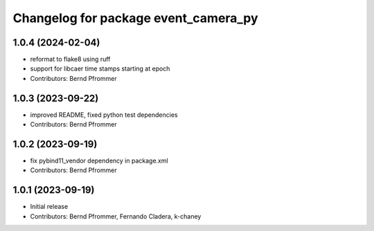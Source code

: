 ^^^^^^^^^^^^^^^^^^^^^^^^^^^^^^^^^^^^^
Changelog for package event_camera_py
^^^^^^^^^^^^^^^^^^^^^^^^^^^^^^^^^^^^^

1.0.4 (2024-02-04)
------------------
* reformat to flake8 using ruff
* support for libcaer time stamps starting at epoch
* Contributors: Bernd Pfrommer

1.0.3 (2023-09-22)
------------------
* improved README, fixed python test dependencies
* Contributors: Bernd Pfrommer

1.0.2 (2023-09-19)
------------------
* fix pybind11_vendor dependency in package.xml
* Contributors: Bernd Pfrommer

1.0.1 (2023-09-19)
------------------
* Initial release
* Contributors: Bernd Pfrommer, Fernando Cladera, k-chaney
